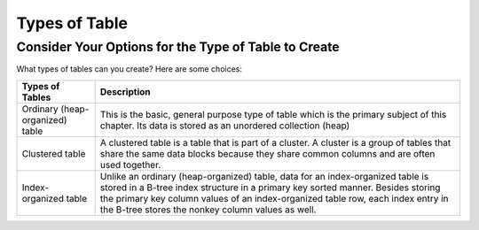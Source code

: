 Types of Table
==============

Consider Your Options for the Type of Table to Create
------------------------------------------------------
What types of tables can you create? Here are some choices:

================================       	=========================================================================================================================================================================================================================================================================================================
Types of Tables          		Description
================================        =========================================================================================================================================================================================================================================================================================================
Ordinary (heap-organized) table		This is the basic, general purpose type of table which is the primary subject of this chapter. Its data is stored as an unordered collection (heap)
Clustered table				A clustered table is a table that is part of a cluster. A cluster is a group of tables that share the same data blocks because they share common columns and are often used together.
Index-organized table			Unlike an ordinary (heap-organized) table, data for an index-organized table is stored in a B-tree index structure in a primary key sorted manner. Besides storing the primary key column values of an index-organized table row, each index entry in the B-tree stores the nonkey column values as well.
================================	=========================================================================================================================================================================================================================================================================================================

